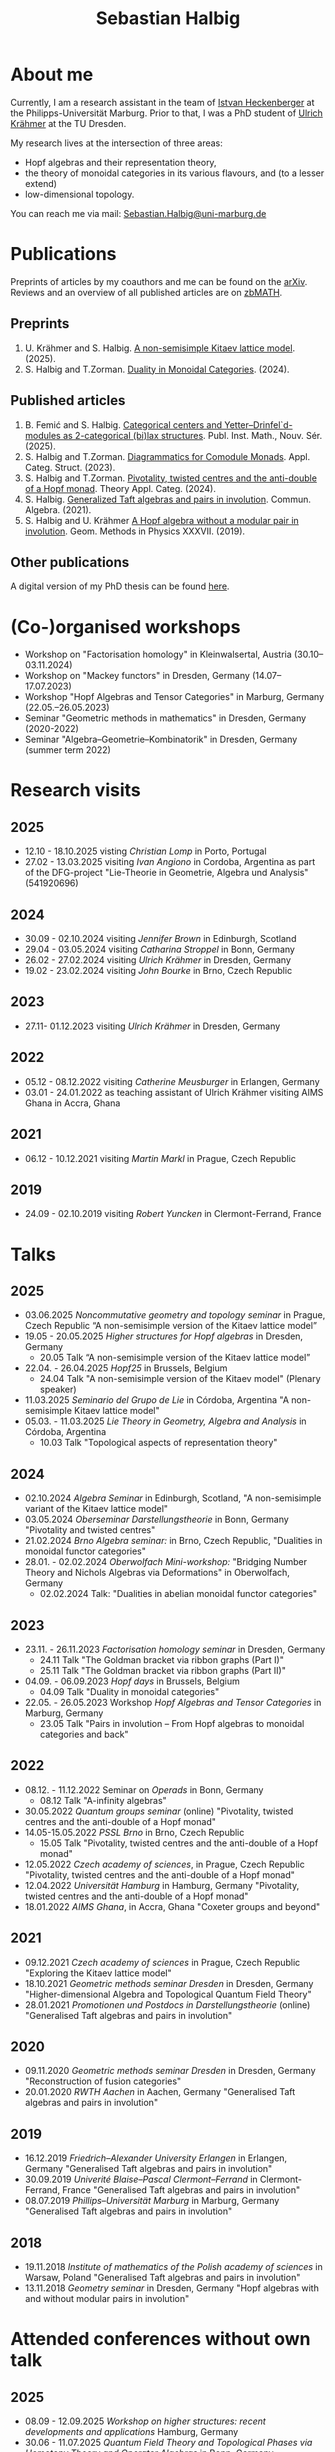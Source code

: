 #+title: Sebastian Halbig

* About me
#+ATTR_HTML: :alt Zoomed image.
#+ATTR_HTML: :width 200 :style border:2px solid black; float: right;
[[./IMG_20250321_173154.jpg]]

Currently, I am a research assistant in the team of [[https://www.uni-marburg.de/en/fb12/research-groups/algeblie][Istvan Heckenberger]] at the Philipps-Universität Marburg. Prior to that, I was a PhD student of [[https://tu-dresden.de/mn/math/geometrie/kraehmer/startseite][Ulrich Krähmer]] at the TU Dresden.

My research lives at the intersection of three areas:
 - Hopf algebras and their representation theory,
 - the theory of monoidal categories in its various flavours, and (to a lesser extend)
 - low-dimensional topology.

You can reach me via mail: [[mailto:Sebastian.Halbig@uni-marburg.de][Sebastian.Halbig@uni-marburg.de]]
* Publications
Preprints of articles by my coauthors and me can be found on the [[https://arxiv.org/search/?query=Halbig%2C+Sebastian&searchtype=author&abstracts=show&order=-announced_date_first&size=50][arXiv]].
Reviews and an overview of all published articles are on [[https://zbmath.org/authors/halbig.sebastian][zbMATH]].

** Preprints
1. U. Krähmer and S. Halbig. [[https://arxiv.org/abs/2506.09249][A non-semisimple Kitaev lattice model]]. (2025).
2. S. Halbig and T.Zorman. [[https://arxiv.org/abs/2301.03545][Duality in Monoidal Categories]]. (2024).
** Published articles
1. B. Femić and S. Halbig. [[https://doiserbia.nb.rs/Article.aspx?ID=0350-13022531001F][Categorical centers and Yetter–Drinfel`d-modules as 2-categorical (bi)lax structures]]. Publ. Inst. Math., Nouv. Sér. (2025).
2. S. Halbig and T.Zorman. [[https://link.springer.com/article/10.1007/s10485-024-09778-9][Diagrammatics for Comodule Monads]]. Appl. Categ. Struct. (2023).
3. S. Halbig and T.Zorman. [[http://www.tac.mta.ca/tac/volumes/41/4/41-04abs.html][Pivotality, twisted centres and the anti-double of a Hopf monad]]. Theory Appl. Categ. (2024).
4. S. Halbig. [[https://www.tandfonline.com/doi/full/10.1080/00927872.2021.1939043][Generalized Taft algebras and pairs in involution]]. Commun. Algebra. (2021).
5. S. Halbig and U. Krähmer [[https://link.springer.com/chapter/10.1007/978-3-030-34072-8_14][A Hopf algebra without a modular pair in involution]]. Geom. Methods in Physics XXXVII. (2019).
** Other publications
A digital version of my PhD thesis can be found [[https://tud.qucosa.de/api/qucosa%3A80342/attachment/ATT-0/][here]].

* (Co-)organised workshops
+ Workshop on "Factorisation homology" in Kleinwalsertal, Austria (30.10–03.11.2024)
+ Workshop on "Mackey functors" in Dresden, Germany (14.07–17.07.2023)
+ Workshop "Hopf Algebras and Tensor Categories" in Marburg, Germany (22.05.–26.05.2023)
+ Seminar "Geometric methods in mathematics" in Dresden, Germany (2020-2022)
+ Seminar "Algebra–Geometrie–Kombinatorik" in Dresden, Germany (summer term 2022)

* Research visits
** 2025
+ 12.10 - 18.10.2025 visting /Christian Lomp/ in Porto, Portugal
+ 27.02 - 13.03.2025 visiting /Ivan Angiono/ in Cordoba, Argentina
  as part of the DFG-project "Lie-Theorie in Geometrie, Algebra und Analysis" (541920696)
** 2024
+ 30.09 - 02.10.2024 visiting /Jennifer Brown/ in Edinburgh, Scotland
+ 29.04 - 03.05.2024 visiting /Catharina Stroppel/ in Bonn, Germany
+ 26.02 - 27.02.2024 visiting /Ulrich Krähmer/ in Dresden, Germany
+ 19.02 - 23.02.2024 visiting /John Bourke/ in Brno, Czech Republic
** 2023
+ 27.11- 01.12.2023 visiting /Ulrich Krähmer/ in Dresden, Germany
** 2022
+ 05.12 - 08.12.2022 visiting /Catherine Meusburger/ in Erlangen, Germany
+ 03.01 - 24.01.2022 as teaching assistant of Ulrich Krähmer visiting AIMS Ghana in Accra, Ghana
** 2021
+ 06.12 - 10.12.2021 visiting /Martin Markl/ in Prague, Czech Republic
** 2019
+ 24.09 - 02.10.2019 visiting /Robert Yuncken/ in Clermont-Ferrand, France

* Talks
** 2025
+ 03.06.2025 /Noncommutative geometry and topology seminar/ in Prague, Czech Republic
  “A non-semisimple version of the Kitaev lattice model”
+ 19.05 - 20.05.2025 /Higher structures for Hopf algebras/ in Dresden, Germany
  + 20.05 Talk “A non-semisimple version of the Kitaev lattice model”
+ 22.04. - 26.04.2025 /Hopf25/ in Brussels, Belgium
  + 24.04 Talk "A non-semisimple version of the Kitaev model" (Plenary speaker)
+ 11.03.2025 /Seminario del Grupo de Lie/ in Córdoba, Argentina
  "A non-semisimple Kitaev lattice model"
+ 05.03. - 11.03.2025 /Lie Theory in Geometry, Algebra and Analysis/ in Córdoba, Argentina
  + 10.03 Talk "Topological aspects of representation theory"
** 2024
+ 02.10.2024 /Algebra Seminar/ in Edinburgh, Scotland,
  "A non-semisimple variant of the Kitaev lattice model"
+ 03.05.2024 /Oberseminar Darstellungstheorie/ in Bonn, Germany
  "Pivotality and twisted centres"
+ 21.02.2024 /Brno Algebra seminar:/ in Brno, Czech Republic,
  "Dualities in monoidal functor categories"
+ 28.01. - 02.02.2024 /Oberwolfach Mini-workshop:/ "Bridging Number Theory and Nichols Algebras via Deformations" in Oberwolfach, Germany
  + 02.02.2024 Talk: "Dualities in abelian monoidal functor categories"
** 2023
+ 23.11. - 26.11.2023 /Factorisation homology seminar/ in Dresden, Germany
  + 24.11 Talk "The Goldman bracket via ribbon graphs (Part I)"
  + 25.11 Talk "The Goldman bracket via ribbon graphs (Part II)"
+ 04.09. - 06.09.2023 /Hopf days/ in Brussels, Belgium
  + 04.09 Talk "Duality in monoidal categories"
+ 22.05. - 26.05.2023 Workshop /Hopf Algebras and Tensor Categories/ in Marburg, Germany
  + 23.05 Talk "Pairs in involution – From Hopf algebras to monoidal categories and back"
** 2022
+ 08.12. - 11.12.2022 Seminar on /Operads/ in Bonn, Germany
  + 08.12 Talk "A-infinity algebras"
+ 30.05.2022 /Quantum groups seminar/ (online)
  "Pivotality, twisted centres and the anti-double of a Hopf monad"
+ 14.05-15.05.2022 /PSSL Brno/ in Brno, Czech Republic
  + 15.05 Talk "Pivotality, twisted centres and the anti-double of a Hopf monad"
+ 12.05.2022 /Czech academy of sciences/, in Prague, Czech Republic
  "Pivotality, twisted centres and the anti-double of a Hopf monad"
+ 12.04.2022 /Universität Hamburg/ in Hamburg, Germany
  "Pivotality, twisted centres and the anti-double of a Hopf monad"
+ 18.01.2022 /AIMS Ghana/, in Accra, Ghana
  "Coxeter groups and beyond"
** 2021
+ 09.12.2021 /Czech academy of sciences/ in Prague, Czech Republic
  "Exploring the Kitaev lattice model"
+ 18.10.2021 /Geometric methods seminar Dresden/ in Dresden, Germany
  "Higher-dimensional Algebra and Topological Quantum Field Theory"
+ 28.01.2021 /Promotionen und Postdocs in Darstellungstheorie/ (online)
  "Generalised Taft algebras and pairs in involution"
** 2020
+ 09.11.2020 /Geometric methods seminar Dresden/ in Dresden, Germany
  "Reconstruction of fusion categories"
+ 20.01.2020 /RWTH Aachen/ in Aachen, Germany
  "Generalised Taft algebras and pairs in involution"
** 2019
+ 16.12.2019 /Friedrich–Alexander University Erlangen/ in Erlangen, Germany
  "Generalised Taft algebras and pairs in involution"
+ 30.09.2019 /Univerité Blaise–Pascal Clermont–Ferrand/ in Clermont-Ferrand, France
  "Generalised Taft algebras and pairs in involution"
+ 08.07.2019 /Phillips–Universität Marburg/ in Marburg, Germany
  "Generalised Taft algebras and pairs in involution"
** 2018
+ 19.11.2018 /Institute of mathematics of the Polish academy of sciences/ in Warsaw, Poland
  "Generalised Taft algebras and pairs in involution"
+ 13.11.2018 /Geometry seminar/  in Dresden, Germany
  "Hopf algebras with and without modular pairs in involution"
* Attended conferences without own talk
** 2025
+ 08.09 - 12.09.2025 /Workshop on higher structures: recent developments and applications/ Hamburg, Germany
+ 30.06 - 11.07.2025 /Quantum Field Theory and Topological Phases via Homotopy Theory and Operator Algebras/ in Bonn, Germany
+ 23.06 - 26.06.2025 /Factorisation homology seminar/ in Bonn, Germany
+ 14.02 - 15.02.2025 /Algebra and Representation Theory in Germany/ in Bonn, Germany
** 2024
+ 08.10 - 11.10.2024 /Higher Structures in Noncommutative Geometry and Quantum Algebra/ in Lille, France
+ 23.09 - 27.09.2024 /Scottish Talbot on Algebra and Topology: Higher tensor categories and their extensions/ in Glenmore, Scotland
+ 03.09 - 06.09.2024 /Hopf Algebras and Monoidal Categories/ in Ferrara, Germany
+ 14.06 - 15.06.2024 /Algebra and Representation Theory in Germany/ in Aachen, Germany
+ 11.06 - 14.06.2024 /Factorisation homology seminar/ in Bonn, Germany
** 2023
+ 20.10. - 22.10.2023 /Factorisation homology seminar/ in Bonn, Germany
+ 02.07 - 08.07.2023 /Category Theory 2023/ in Louvain-la-Neuve, Belgium
** 2022
+ 13.06 - 17.06.2022 /Summer school and workshop: Representation theory and flag or quiver varieties/ in Paris, Germany
** 2020
+ 16.03 - 20.03.2020 /Tensor categories and topological quantum field theories/ in SLMath, Berkley, USA (moved online due to Covid-19)
** 2019
+ 26.08 - 30.08.2019 /Algebraic structures in quantum field theory/ in Hamburg, Germany
** 2018
+ 22.01 - 26.01.2018 /Tensor categories, Hopf algebras and quantum groups/ in Marburg, Germany
* Teaching
** 2025
+ winter term:
  + Abstract algebra (teaching assistant)
+ summer term:
  + Linear algebra II (teaching assistant)
  + Matrix methods in data analysis (teaching assistant)
  + Hopf algebras (tutor)

** 2024
+ winter term:
  + Linear algebra I (teaching assistant)
  + Lie groups and lie algebras (tutor)
+ summer term:
  + Representation theory of finite groups (lecturer)
** 2023
+ winter term:
  + Basic concepts of linear algebra (teaching assistant),
  + Algebra (teaching assistant)
+ summer term:
  + Representation theory of algebras (teaching assistant),
  + Linear algebra II (teaching assistant)
** 2022
+ winter term:
  + linear algebra I (teaching assistant)
+ summer term:
  + geometry for civil engineers (tutor)
** 2021
+ winter term:
  + mathematics for industrial engineers (teaching assistant)
+ summer term:
  + linear algebra for teachers (tutors)
** 2020
+ winter term:
  + linear algebra (tutor)
+ summer term:
  + Galois theory (teaching assistant)
** 2019
+ winter term:
  + mathematics for industrial engineers (tutor)
+ summer term:
  + mathematics for engineers (tutor)
** 2018
+ winter term:
  + mathematics for industrial engineers (tutor)


#+OPTIONS: toc:nil
#+TOC_NO_HEADING: t
